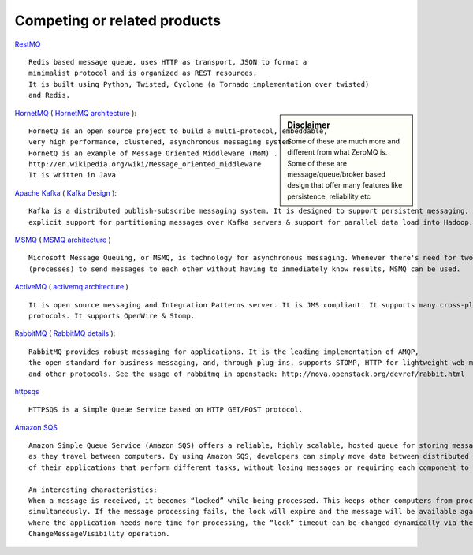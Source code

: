 Competing or related products
================================



`RestMQ <http://www.restmq.com/>`_ ::

    Redis based message queue, uses HTTP as transport, JSON to format a 
    minimalist protocol and is organized as REST resources.
    It is built using Python, Twisted, Cyclone (a Tornado implementation over twisted) 
    and Redis.
    
.. sidebar:: Disclaimer

    Some of these are much more and different from what ZeroMQ is.
    Some of these are message/queue/broker based design that offer
    many features like persistence, reliability etc

    
`HornetMQ <http://www.jboss.org/hornetq>`_ ( `HornetMQ architecture <http://docs.jboss.org/hornetq/2.2.5.Final/user-manual/en/html/architecture.html>`_ )::

    HornetQ is an open source project to build a multi-protocol, embeddable, 
    very high performance, clustered, asynchronous messaging system.
    HornetQ is an example of Message Oriented Middleware (MoM) .
    http://en.wikipedia.org/wiki/Message_oriented_middleware
    It is written in Java
    

`Apache Kafka <http://incubator.apache.org/kafka/index.html>`_ ( `Kafka Design <http://incubator.apache.org/kafka/design.html>`_ )::

    Kafka is a distributed publish-subscribe messaging system. It is designed to support persistent messaging, high-throughput, 
    explicit support for partitioning messages over Kafka servers & support for parallel data load into Hadoop.
    

`MSMQ <http://msdn.microsoft.com/en-us/library/windows/desktop/ms711472%28v=VS.85%29.aspx>`_ ( `MSMQ architecture <http://msdn.microsoft.com/en-us/library/windows/desktop/aa374359%28v=vs.85%29.aspx>`_ ) ::

    Microsoft Message Queuing, or MSMQ, is technology for asynchronous messaging. Whenever there's need for two or more applications 
    (processes) to send messages to each other without having to immediately know results, MSMQ can be used.
    
`ActiveMQ <http://activemq.apache.org/>`_ ( `activemq architecture <https://cwiki.apache.org/ACTIVEMQ/code-overview.html>`_ ) ::

    It is open source messaging and Integration Patterns server. It is JMS compliant. It supports many cross-platform clients &
    protocols. It supports OpenWire & Stomp.
    
`RabbitMQ <http://www.rabbitmq.com/>`_ ( `RabbitMQ details <http://www.rabbitmq.com/delicious.html>`_ ):: 

    RabbitMQ provides robust messaging for applications. It is the leading implementation of AMQP, 
    the open standard for business messaging, and, through plug-ins, supports STOMP, HTTP for lightweight web messaging, 
    and other protocols. See the usage of rabbitmq in openstack: http://nova.openstack.org/devref/rabbit.html
    
`httpsqs <http://code.google.com/p/httpsqs/>`_ ::

    HTTPSQS is a Simple Queue Service based on HTTP GET/POST protocol. 

`Amazon SQS <http://aws.amazon.com/sqs/>`_ ::

    Amazon Simple Queue Service (Amazon SQS) offers a reliable, highly scalable, hosted queue for storing messages 
    as they travel between computers. By using Amazon SQS, developers can simply move data between distributed components 
    of their applications that perform different tasks, without losing messages or requiring each component to be always available.
    
    An interesting characteristics:
    When a message is received, it becomes “locked” while being processed. This keeps other computers from processing the message 
    simultaneously. If the message processing fails, the lock will expire and the message will be available again. In the case 
    where the application needs more time for processing, the “lock” timeout can be changed dynamically via the 
    ChangeMessageVisibility operation.
    

    
